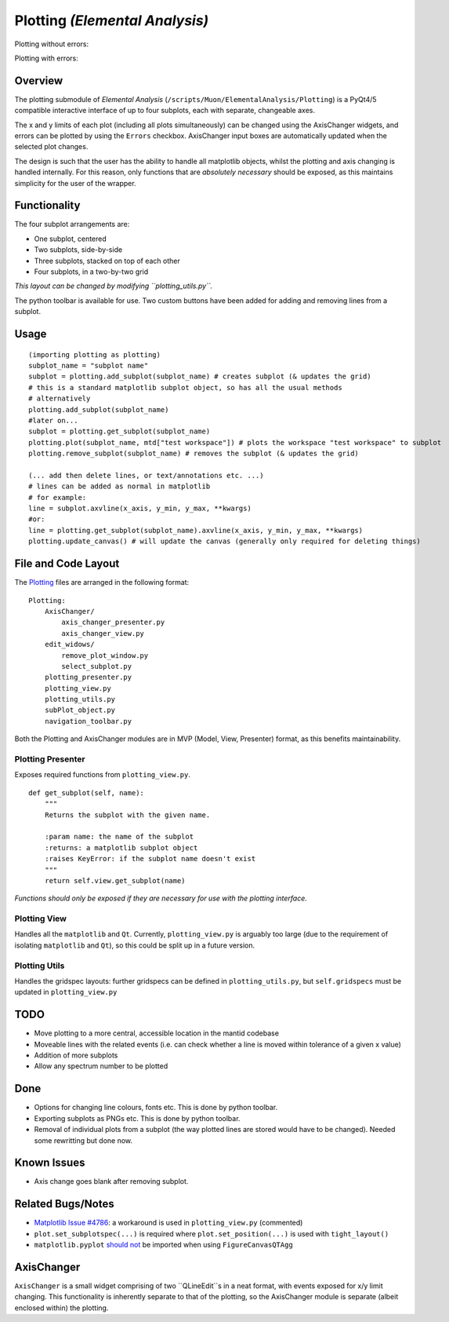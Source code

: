 Plotting *(Elemental Analysis)*
===============================

Plotting without errors:
    .. image:: ../images/plot_no_errors.png
Plotting with errors:
    .. image:: ../images/plot_errors.png


Overview
^^^^^^^^

The plotting submodule of *Elemental Analysis* (``/scripts/Muon/ElementalAnalysis/Plotting``) is a PyQt4/5 compatible interactive interface of up to four subplots, each with separate, changeable axes.

The x and y limits of each plot (including all plots simultaneously) can be changed using the AxisChanger widgets, and errors can be plotted by using the ``Errors`` checkbox.
AxisChanger input boxes are automatically updated when the selected plot changes.

The design is such that the user has the ability to handle all matplotlib objects,
whilst the plotting and axis changing is handled internally.
For this reason, only functions that are *absolutely necessary* should be exposed, as this maintains simplicity for the user of the wrapper.

Functionality
^^^^^^^^^^^^^
The four subplot arrangements are:

- One subplot, centered
- Two subplots, side-by-side
- Three subplots, stacked on top of each other
- Four subplots, in a two-by-two grid

*This layout can be changed by modifying ``plotting_utils.py``.*

The python toolbar is available for use. Two custom buttons have been added for adding and removing lines from a subplot.

Usage
^^^^^
::

    (importing plotting as plotting)
    subplot_name = "subplot name"
    subplot = plotting.add_subplot(subplot_name) # creates subplot (& updates the grid)
    # this is a standard matplotlib subplot object, so has all the usual methods
    # alternatively
    plotting.add_subplot(subplot_name)
    #later on...
    subplot = plotting.get_subplot(subplot_name)
    plotting.plot(subplot_name, mtd["test workspace"]) # plots the workspace "test workspace" to subplot
    plotting.remove_subplot(subplot_name) # removes the subplot (& updates the grid)

    (... add then delete lines, or text/annotations etc. ...)
    # lines can be added as normal in matplotlib
    # for example:
    line = subplot.axvline(x_axis, y_min, y_max, **kwargs)
    #or:
    line = plotting.get_subplot(subplot_name).axvline(x_axis, y_min, y_max, **kwargs)
    plotting.update_canvas() # will update the canvas (generally only required for deleting things)

File and Code Layout
^^^^^^^^^^^^^^^^^^^^
The Plotting_ files are arranged in the following format:
::

    Plotting:
        AxisChanger/
            axis_changer_presenter.py
            axis_changer_view.py
        edit_widows/
            remove_plot_window.py
            select_subplot.py
        plotting_presenter.py
        plotting_view.py
        plotting_utils.py
        subPlot_object.py
        navigation_toolbar.py

Both the Plotting and AxisChanger modules are in MVP (Model, View, Presenter) format, as this benefits maintainability.

Plotting Presenter
""""""""""""""""""
Exposes required functions from ``plotting_view.py``.

::

    def get_subplot(self, name):
        """
        Returns the subplot with the given name.

        :param name: the name of the subplot
        :returns: a matplotlib subplot object
        :raises KeyError: if the subplot name doesn't exist
        """
        return self.view.get_subplot(name)
*Functions should only be exposed if they are necessary for use with the plotting interface.*

Plotting View
"""""""""""""
Handles all the ``matplotlib`` and ``Qt``. Currently, ``plotting_view.py`` is arguably too large (due to the requirement of isolating ``matplotlib`` and ``Qt``), so this could be split up in a future version.

Plotting Utils
""""""""""""""
Handles the gridspec layouts: further gridspecs can be defined in ``plotting_utils.py``, but ``self.gridspecs`` must be updated in ``plotting_view.py``


.. _Plotting: https://github.com/mantidproject/mantid/tree/master/scripts/Muon/GUI/ElementalAnalysis/Plotting

TODO
^^^^
- Move plotting to a more central, accessible location in the mantid codebase
- Moveable lines with the related events (i.e. can check whether a line is moved within tolerance of a given x value)
- Addition of more subplots
- Allow any spectrum number to be plotted

Done
^^^^
- Options for changing line colours, fonts etc. This is done by python toolbar.
- Exporting subplots as PNGs etc. This is done by python toolbar.
- Removal of individual plots from a subplot (the way plotted lines are stored would have to be changed). Needed some rewritting but done now.

Known Issues
^^^^^^^^^^^^
- Axis change goes blank after removing subplot.

Related Bugs/Notes
^^^^^^^^^^^^^^^^^^
- `Matplotlib Issue #4786`_: a workaround is used in ``plotting_view.py`` (commented)
- ``plot.set_subplotspec(...)`` is required where ``plot.set_position(...)`` is used with ``tight_layout()``
- ``matplotlib.pyplot`` `should not`_ be imported when using ``FigureCanvasQTAgg``

.. _`Matplotlib Issue #4786`: https://github.com/matplotlib/matplotlib/issues/4786
.. _`should not`: https://stackoverflow.com/posts/comments/26295260

AxisChanger
^^^^^^^^^^^
``AxisChanger`` is a small widget comprising of two ``QLineEdit``s in a neat format,
with events exposed for x/y limit changing. This functionality is inherently separate
to that of the plotting, so the AxisChanger module is separate (albeit enclosed within) the plotting.
